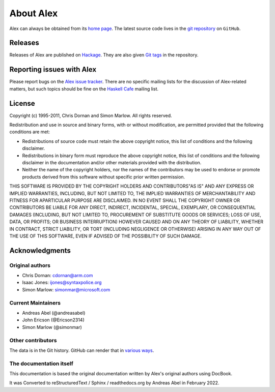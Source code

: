 .. _about:

About Alex
==========

Alex can always be obtained from its `home page <http://www.haskell.org/alex>`__.
The latest source code lives in the `git repository <https://github.com/haskell/alex>`__ on ``GitHub``.

Releases
--------

Releases of Alex are published on `Hackage <https://hackage.haskell.org/package/alex>`__.
They are also given `Git tags <https://github.com/haskell/alex/tags>`__ in the repository.

.. _bug-reports:

Reporting issues with Alex
--------------------------

Please report bugs on the `Alex issue tracker <https://github.com/haskell/alex/issues>`__.
There are no specific mailing lists for the discussion of Alex-related matters,
but such topics should be fine on the `Haskell Cafe <http://www.haskell.org/mailman/listinfo/haskell-cafe>`__ mailing list.

License
-------

Copyright (c) 1995-2011, Chris Dornan and Simon Marlow.
All rights reserved.

Redistribution and use in source and binary forms, with or without modification, are permitted provided that the following conditions are met:

-  Redistributions of source code must retain the above copyright notice, this list of conditions and the following disclaimer.

-  Redistributions in binary form must reproduce the above copyright notice, this list of conditions and the following disclaimer in the
   documentation and/or other materials provided with the distribution.

-  Neither the name of the copyright holders, nor the names of the contributors may be used to endorse or promote products derived from this software without specific prior written permission.

THIS SOFTWARE IS PROVIDED BY THE COPYRIGHT HOLDERS AND CONTRIBUTORS"AS IS" AND ANY EXPRESS OR IMPLIED WARRANTIES, INCLUDING, BUT NOT LIMITED TO, THE IMPLIED WARRANTIES OF MERCHANTABILITY AND FITNESS FOR APARTICULAR PURPOSE ARE DISCLAIMED.
IN NO EVENT SHALL THE COPYRIGHT OWNER OR CONTRIBUTORS BE LIABLE FOR ANY DIRECT, INDIRECT, INCIDENTAL, SPECIAL, EXEMPLARY, OR CONSEQUENTIAL DAMAGES
(INCLUDING, BUT NOT LIMITED TO, PROCUREMENT OF SUBSTITUTE GOODS OR SERVICES; LOSS OF USE, DATA, OR PROFITS; OR BUSINESS INTERRUPTION)
HOWEVER CAUSED AND ON ANY THEORY OF LIABILITY, WHETHER IN CONTRACT, STRICT LIABILITY, OR TORT (INCLUDING NEGLIGENCE OR OTHERWISE) ARISING IN ANY WAY OUT OF THE USE OF THIS SOFTWARE, EVEN IF ADVISED OF THE POSSIBILITY OF SUCH DAMAGE.

Acknowledgments
---------------

Original authors
~~~~~~~~~~~~~~~~

- Chris Dornan:  cdornan@arm.com

- Isaac Jones:   ijones@syntaxpolice.org

- Simon Marlow:  simonmar@microsoft.com

Current Maintainers
~~~~~~~~~~~~~~~~~~~

- Andreas Abel (@andreasabel)

- John Ericson (@Ericson2314)

- Simon Marlow (@simonmar)

Other contributors
~~~~~~~~~~~~~~~~~~

The data is in the Git history.
GitHub can render that in `various ways <https://github.com/simonmar/alex/graphs/contributors>`__.

The documentation itself
~~~~~~~~~~~~~~~~~~~~~~~~

This documentation is based the original documentation written by Alex's original authors using DocBook.

It was Converted to reStructuredText / Sphinx / readthedocs.org by Andreas Abel in February 2022.
